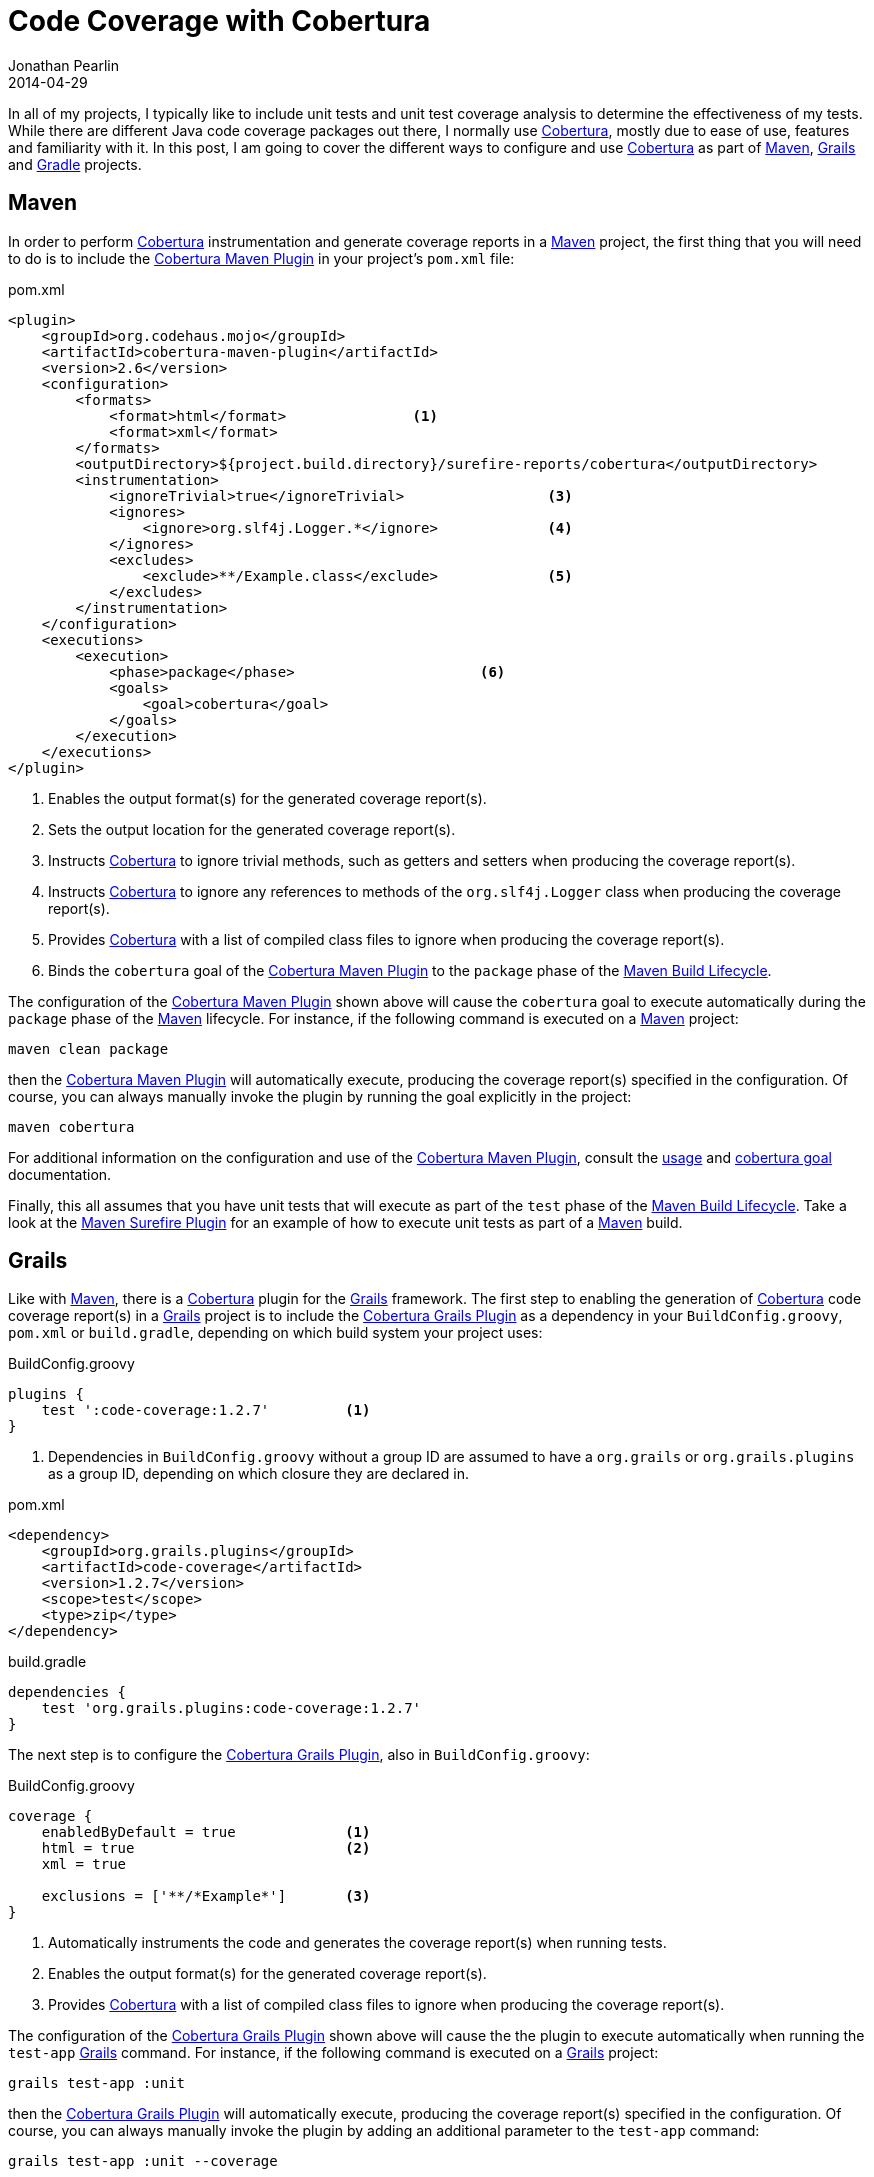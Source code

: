= Code Coverage with Cobertura
Jonathan Pearlin
2014-04-29
:jbake-type: post
:jbake-tags: gradle,cobertura
:jbake-status: published
:source-highlighter: prettify
:linkattrs:
:id: gradle_cobertura
:cobertura: http://cobertura.github.io/cobertura/[Cobertura, window="_blank"]
:cobertura_gradle_plugin: https://github.com/stevesaliman/gradle-cobertura-plugin[Cobertura Gradle Plugin, window="_blank"]
:cobertura_grails_plugin: http://grails.org/plugin/code-coverage[Cobertura Grails Plugin, window="_blank"]
:cobertura_maven_plugin: http://mojo.codehaus.org/cobertura-maven-plugin/[Cobertura Maven Plugin, window="_blank"]
:gradle: http://gradle.org[Gradle, window="_blank"]
:grails: http://grails.org[Grails, window="_blank"]
:maven: http://maven.apache.org/[Maven, window="_blank"]
:icons: font

In all of my projects, I typically like to include unit tests and unit test coverage analysis to determine the effectiveness of my tests.  While there
are different Java code coverage packages out there, I normally use {cobertura}, mostly due to ease of use, features and familiarity with it.  In this
post, I am going to cover the different ways to configure and use {cobertura} as part of {maven}, {grails} and {gradle} projects.

== Maven

In order to perform {cobertura} instrumentation and generate coverage reports in a {maven} project, the first thing that you will need to do is to
include the {cobertura_maven_plugin} in your project's `pom.xml` file:

[source,xml]
.pom.xml
----
<plugin>
    <groupId>org.codehaus.mojo</groupId>
    <artifactId>cobertura-maven-plugin</artifactId>
    <version>2.6</version>
    <configuration>
        <formats>
            <format>html</format>		<1>
            <format>xml</format>
        </formats>
        <outputDirectory>${project.build.directory}/surefire-reports/cobertura</outputDirectory>		<2>
        <instrumentation>
            <ignoreTrivial>true</ignoreTrivial>			<3>
            <ignores>
                <ignore>org.slf4j.Logger.*</ignore>		<4>
            </ignores>
            <excludes>
                <exclude>**/Example.class</exclude>		<5>
            </excludes>
        </instrumentation>
    </configuration>
    <executions>
        <execution>
            <phase>package</phase>			<6>
            <goals>
                <goal>cobertura</goal>
            </goals>
        </execution>
    </executions>
</plugin>
----
<1> Enables the output format(s) for the generated coverage report(s).
<2> Sets the output location for the generated coverage report(s).
<3> Instructs {cobertura} to ignore trivial methods, such as getters and setters when producing the coverage report(s).
<4> Instructs {cobertura} to ignore any references to methods of the `org.slf4j.Logger` class when producing the coverage report(s).
<5> Provides {cobertura} with a list of compiled class files to ignore when producing the coverage report(s).
<6> Binds the `cobertura` goal of the {cobertura_maven_plugin} to the `package` phase of the https://maven.apache.org/guides/introduction/introduction-to-the-lifecycle.html#Lifecycle_Reference[Maven Build Lifecycle, window="_blank"].

The configuration of the {cobertura_maven_plugin} shown above will cause the `cobertura` goal to execute automatically during the `package` phase of the
{maven} lifecycle.  For instance, if the following command is executed on a {maven} project:

    maven clean package

then the {cobertura_maven_plugin} will automatically execute, producing the coverage report(s) specified in the configuration.  Of course, you can always
manually invoke the plugin by running the goal explicitly in the project:

    maven cobertura

For additional information on the configuration and use of the {cobertura_maven_plugin}, consult the http://mojo.codehaus.org/cobertura-maven-plugin/usage.html[usage, window="_blank"] and
http://mojo.codehaus.org/cobertura-maven-plugin/cobertura-mojo.html[cobertura goal, window="_blank"] documentation.

Finally, this all assumes that you have unit tests that will execute as part of the `test` phase of the https://maven.apache.org/guides/introduction/introduction-to-the-lifecycle.html#Lifecycle_Reference[Maven Build Lifecycle, window="_blank"].  Take
a look at the http://maven.apache.org/surefire/maven-surefire-plugin/[Maven Surefire Plugin, window="_blank"] for an example of how to execute unit tests as part of a {maven} build.

== Grails

Like with {maven}, there is a {cobertura} plugin for the {grails} framework.  The first step to enabling the generation of {cobertura} code coverage report(s) in a {grails} project is to
include the {cobertura_grails_plugin} as a dependency in your `BuildConfig.groovy`, `pom.xml` or `build.gradle`, depending on which build system your project uses:

[source,groovy]
.BuildConfig.groovy
----
plugins {
    test ':code-coverage:1.2.7'		<1>
}
----
<1> Dependencies in `BuildConfig.groovy` without a group ID are assumed to have a `org.grails` or `org.grails.plugins` as a group ID, depending on which closure they are declared in.

[source,xml]
.pom.xml
----
<dependency>
    <groupId>org.grails.plugins</groupId>
    <artifactId>code-coverage</artifactId>
    <version>1.2.7</version>
    <scope>test</scope>
    <type>zip</type>
</dependency>
----

[source,groovy]
.build.gradle
----
dependencies {
    test 'org.grails.plugins:code-coverage:1.2.7'
}
----

The next step is to configure the {cobertura_grails_plugin}, also in `BuildConfig.groovy`:

[source,groovy]
.BuildConfig.groovy
----
coverage {
    enabledByDefault = true		<1>
    html = true				<2>
    xml = true

    exclusions = ['**/*Example*']	<3>
}
----
<1> Automatically instruments the code and generates the coverage report(s) when running tests.
<2> Enables the output format(s) for the generated coverage report(s).
<3> Provides {cobertura} with a list of compiled class files to ignore when producing the coverage report(s).

The configuration of the {cobertura_grails_plugin} shown above will cause the the plugin to execute automatically when running the `test-app` {grails} command.  For instance,
if the following command is executed on a {grails} project:

    grails test-app :unit

then the {cobertura_grails_plugin} will automatically execute, producing the coverage report(s) specified in the configuration.  Of course, you can always
manually invoke the plugin by adding an additional parameter to the `test-app` command:

    grails test-app :unit --coverage

For additional information on the configuration and use of the {cobertura_grails_plugin}, consult the https://github.com/beckje01/grails-code-coverage[Grails Code Coverage plugin, window="_blank"] documentation.

As with the {cobertura_maven_plugin}, the code coverage report(s) will only be generated if there are unit tests or source files that can be under test present in the project.

== Gradle

There are multiple {gradle} plugins that provide {cobertura} functionality to a {gradle} project.  The one that I prefer to use is the {cobertura_gradle_plugin} that is maintained by Steve Saliman.
This plugin provides much better configuration option and has much better documentation (at the time of writing) than the others.  Below is a sample {gradle} project file that includes the
{cobertura_gradle_plugin}:

[source,groovy]
.build.gradle
----
apply plugin: 'groovy'
apply plugin: 'cobertura'			<1>

group = 'com.example'
version = '1.0.0-SNAPSHOT'
description = """Sample project with Spock tests and Cobertura code coverage"""

sourceCompatibility = 1.7
targetCompatibility = 1.7

buildscript {
    repositories {
        mavenLocal()
        mavenCentral()
    }
    dependencies {
        classpath 'net.saliman:gradle-cobertura-plugin:2.2.4'			<2>
    }
}

repositories {
    mavenLocal()
    mavenCentral()
}

dependencies {
    compile group: 'org.codehaus.groovy', name: 'groovy-all', '2.2.1'

    testCompile group: 'cglib', name: 'cglib-nodeps', version:'2.2.2'
    testCompile group: 'junit', name: 'junit-dep', version:'4.11'
    testCompile group: 'org.spockframework', name: 'spock-core', '0.7-groovy-2.0'
    testCompile group: 'org.objenesis', name: 'objenesis', version:'1.2'
}

test {
    filter {
        includeTestsMatching "*Spec"
    }
}

cobertura {
    coverageFormats = ['html', 'xml']				<3>
    coverageIgnoreTrivial = true					<4>
    coverageIgnores = ['org.slf4j.Logger.*']			<5>
    coverageReportDir = new File("$buildDir/reports/cobertura")	<6>
}

test.finalizedBy(project.tasks.cobertura)			<7>
----
<1> Applies the {cobertura_gradle_plugin} to this build script.  This means that the tasks registered by the plugin will be available to be executed by this project.
<2> Tells {gradle} to add the JAR that contains the {cobertura_gradle_plugin} and its tasks to the classpath for the build script.  This is required for {gradle} to be able to find the plugin.
<3> Enables the output format(s) for the generated coverage report(s).
<4> Instructs {cobertura} to ignore trivial methods, such as getters and setters when producing the coverage report(s).
<5> Instructs {cobertura} to ignore any references to methods of the `org.slf4j.Logger` class when producing the coverage report(s).
<6> Sets the output location for the generated coverage report(s).
<7> Tells {gradle} to automatically execute the `cobertura` task after the `test` task has completed.

The configuration of the {cobertura_gradle_plugin} shown above will cause the the plugin to execute automatically after the `test` task completes.  For instance,
if the following command is executed on a {gradle} project:

    ./gradlew test

then the {cobertura_gradle_plugin} will automatically execute, producing the coverage report(s) specified in the configuration.  Of course, you can always
manually invoke the plugin by running the `cobertura` task explicitly:

    ./gradlew cobertura

For additional information on the configuration and use of the plugin, consult the documentation on its https://github.com/stevesaliman/gradle-cobertura-plugin[GitHub repository, window="_blank"].

As with the {cobertura_maven_plugin} and {cobertura_grails_plugin}, the code coverage report(s) will only be generated if there are unit tests or source files that can be under test present in the project.

== Summary

The examples above illustrate how I normally configure the various plugins for use in the different build systems outlined in this post.  Once you have found a configuration that works for you, I would
recommend looking into integration with your build system/continuous integration in order to publish reports and determine the health of a build based on additions or regressions in the amount of code
under test for your project.  That being said, just having the ability to generate code coverage to determine the effectiveness of unit tests is still a step in the right direction towards
ensuring the stability of any code base.